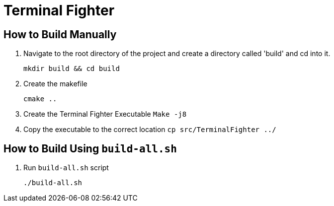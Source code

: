 = Terminal Fighter

== How to Build Manually

. Navigate to the root directory of the project and create a directory called 'build' and cd into it.
+
`mkdir build && cd build`
+
. Create the makefile
+
`cmake ..`
+
. Create the Terminal Fighter Executable
`Make -j8`
+
. Copy the executable to the correct location
`cp src/TerminalFighter ../`

== How to Build Using `build-all.sh`

. Run `build-all.sh` script
+
`./build-all.sh`

